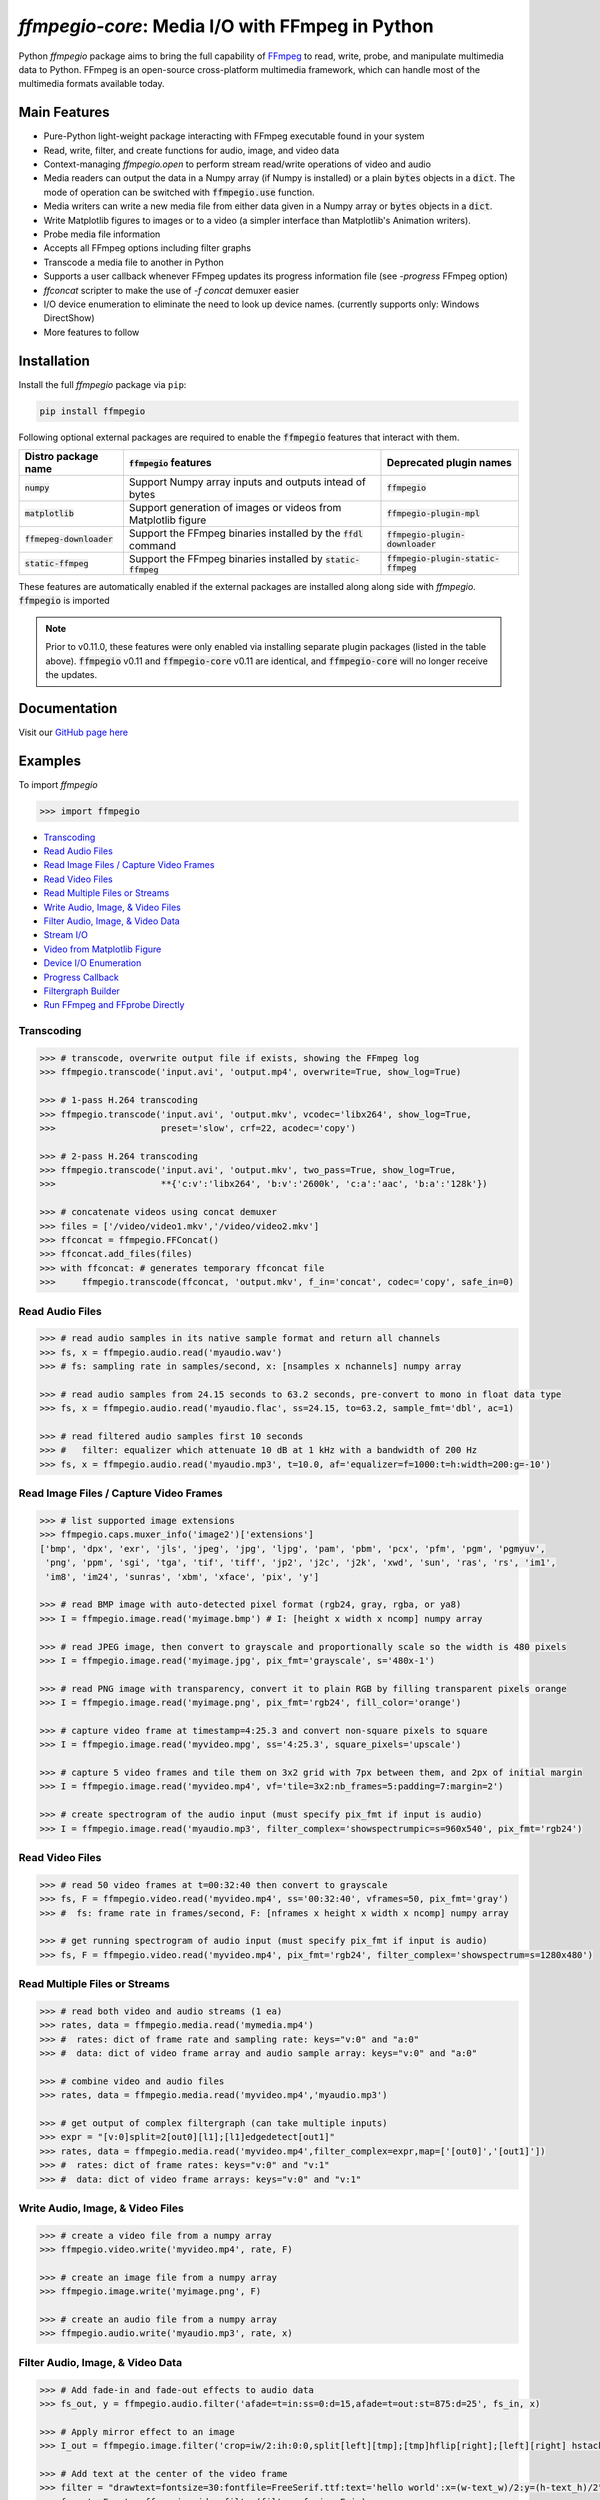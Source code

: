 `ffmpegio-core`: Media I/O with FFmpeg in Python
===================================================

|pypi| |pypi-status| |pypi-pyvers| |github-license| |github-status|

.. |pypi| image:: https://img.shields.io/pypi/v/ffmpegio
  :alt: PyPI
.. |pypi-status| image:: https://img.shields.io/pypi/status/ffmpegio
  :alt: PyPI - Status
.. |pypi-pyvers| image:: https://img.shields.io/pypi/pyversions/ffmpegio
  :alt: PyPI - Python Version
.. |github-license| image:: https://img.shields.io/github/license/python-ffmpegio/python-ffmpegio
  :alt: GitHub License
.. |github-status| image:: https://img.shields.io/github/actions/workflow/status/python-ffmpegio/python-ffmpegio/test_n_pub.yml?branch=main
  :alt: GitHub Workflow Status

Python `ffmpegio` package aims to bring the full capability of `FFmpeg <https://ffmpeg.org>`__
to read, write, probe, and manipulate multimedia data to Python. FFmpeg is an open-source cross-platform 
multimedia framework, which can handle most of the multimedia formats available today.

Main Features
-------------

* Pure-Python light-weight package interacting with FFmpeg executable found in 
  your system
* Read, write, filter, and create functions for audio, image, and video data
* Context-managing `ffmpegio.open` to perform stream read/write operations of video and audio
* Media readers can output the data in a Numpy array (if Numpy is installed) or a plain :code:`bytes` 
  objects in a :code:`dict`. The mode of operation can be switched with :code:`ffmpegio.use` function.
* Media writers can write a new media file from either data given in a Numpy array or :code:`bytes` 
  objects in a :code:`dict`. 
* Write Matplotlib figures to images or to a video (a simpler interface than Matplotlib's Animation writers). 
* Probe media file information
* Accepts all FFmpeg options including filter graphs
* Transcode a media file to another in Python
* Supports a user callback whenever FFmpeg updates its progress information file 
  (see `-progress` FFmpeg option)
* `ffconcat` scripter to make the use of `-f concat` demuxer easier
* I/O device enumeration to eliminate the need to look up device names. (currently supports only: Windows DirectShow)
* More features to follow

Installation
------------

Install the full `ffmpegio` package via ``pip``:

.. code-block:: bash

   pip install ffmpegio

Following optional external packages are required to enable the :code:`ffmpegio` features that interact 
with them.

.. table:: 
  :class: tight-table

  ==========================  ======================================================================== =====================================
  Distro package name         :code:`ffmpegio` features                                                Deprecated plugin names
  ==========================  ======================================================================== =====================================
  :code:`numpy`               Support Numpy array inputs and outputs intead of bytes                   :code:`ffmpegio`
  :code:`matplotlib`          Support generation of images or videos from Matplotlib figure            :code:`ffmpegio-plugin-mpl`
  :code:`ffmepeg-downloader`  Support the FFmpeg binaries installed by the :code:`ffdl` command        :code:`ffmpegio-plugin-downloader`
  :code:`static-ffmpeg`       Support the FFmpeg binaries installed by :code:`static-ffmpeg`           :code:`ffmpegio-plugin-static-ffmpeg`
  ==========================  ======================================================================== =====================================

These features are automatically enabled if the external packages are installed along along side with `ffmpegio`.
:code:`ffmpegio` is imported 

.. note::
  
  Prior to v0.11.0, these features were only enabled via installing separate plugin packages (listed in the table above). 
  :code:`ffmpegio` v0.11 and :code:`ffmpegio-core` v0.11 are identical, and :code:`ffmpegio-core` will no longer receive
  the updates.

Documentation
-------------

Visit our `GitHub page here <https://python-ffmpegio.github.io/python-ffmpegio/>`__

Examples
--------

To import `ffmpegio`

.. code-block:: python

  >>> import ffmpegio

- `Transcoding <transcoding_>`_
- `Read Audio Files <Read Audio Files_>`_
- `Read Image Files / Capture Video Frames <Read Image Files / Capture Video Frames_>`_
- `Read Video Files <Read Video Files_>`_
- `Read Multiple Files or Streams <Read Multiple Files or Streams_>`_
- `Write Audio, Image, & Video Files <Write Audio, Image, & Video Files_>`_
- `Filter Audio, Image, & Video Data <Filter Audio, Image, & Video Data_>`_
- `Stream I/O <Stream I/O_>`_
- `Video from Matplotlib Figure <Video from Matplotlib Figure_>`_
- `Device I/O Enumeration <Device I/O Enumeration_>`_
- `Progress Callback <Progress Callback_>`_
- `Filtergraph Builder`_
- `Run FFmpeg and FFprobe Directly <Run FFmpeg and FFprobe Directly_>`_

Transcoding
^^^^^^^^^^^

.. code-block:: python

  >>> # transcode, overwrite output file if exists, showing the FFmpeg log
  >>> ffmpegio.transcode('input.avi', 'output.mp4', overwrite=True, show_log=True) 

  >>> # 1-pass H.264 transcoding
  >>> ffmpegio.transcode('input.avi', 'output.mkv', vcodec='libx264', show_log=True,
  >>>                    preset='slow', crf=22, acodec='copy') 

  >>> # 2-pass H.264 transcoding
  >>> ffmpegio.transcode('input.avi', 'output.mkv', two_pass=True, show_log=True,
  >>>                    **{'c:v':'libx264', 'b:v':'2600k', 'c:a':'aac', 'b:a':'128k'}) 

  >>> # concatenate videos using concat demuxer
  >>> files = ['/video/video1.mkv','/video/video2.mkv']
  >>> ffconcat = ffmpegio.FFConcat()
  >>> ffconcat.add_files(files)
  >>> with ffconcat: # generates temporary ffconcat file
  >>>     ffmpegio.transcode(ffconcat, 'output.mkv', f_in='concat', codec='copy', safe_in=0)

Read Audio Files
^^^^^^^^^^^^^^^^

.. code-block:: python

  >>> # read audio samples in its native sample format and return all channels
  >>> fs, x = ffmpegio.audio.read('myaudio.wav') 
  >>> # fs: sampling rate in samples/second, x: [nsamples x nchannels] numpy array

  >>> # read audio samples from 24.15 seconds to 63.2 seconds, pre-convert to mono in float data type 
  >>> fs, x = ffmpegio.audio.read('myaudio.flac', ss=24.15, to=63.2, sample_fmt='dbl', ac=1)

  >>> # read filtered audio samples first 10 seconds
  >>> #   filter: equalizer which attenuate 10 dB at 1 kHz with a bandwidth of 200 Hz 
  >>> fs, x = ffmpegio.audio.read('myaudio.mp3', t=10.0, af='equalizer=f=1000:t=h:width=200:g=-10')

Read Image Files / Capture Video Frames
^^^^^^^^^^^^^^^^^^^^^^^^^^^^^^^^^^^^^^^

.. code-block:: python

  >>> # list supported image extensions
  >>> ffmpegio.caps.muxer_info('image2')['extensions']
  ['bmp', 'dpx', 'exr', 'jls', 'jpeg', 'jpg', 'ljpg', 'pam', 'pbm', 'pcx', 'pfm', 'pgm', 'pgmyuv', 
   'png', 'ppm', 'sgi', 'tga', 'tif', 'tiff', 'jp2', 'j2c', 'j2k', 'xwd', 'sun', 'ras', 'rs', 'im1', 
   'im8', 'im24', 'sunras', 'xbm', 'xface', 'pix', 'y']

  >>> # read BMP image with auto-detected pixel format (rgb24, gray, rgba, or ya8)
  >>> I = ffmpegio.image.read('myimage.bmp') # I: [height x width x ncomp] numpy array

  >>> # read JPEG image, then convert to grayscale and proportionally scale so the width is 480 pixels
  >>> I = ffmpegio.image.read('myimage.jpg', pix_fmt='grayscale', s='480x-1')

  >>> # read PNG image with transparency, convert it to plain RGB by filling transparent pixels orange
  >>> I = ffmpegio.image.read('myimage.png', pix_fmt='rgb24', fill_color='orange')

  >>> # capture video frame at timestamp=4:25.3 and convert non-square pixels to square
  >>> I = ffmpegio.image.read('myvideo.mpg', ss='4:25.3', square_pixels='upscale')

  >>> # capture 5 video frames and tile them on 3x2 grid with 7px between them, and 2px of initial margin
  >>> I = ffmpegio.image.read('myvideo.mp4', vf='tile=3x2:nb_frames=5:padding=7:margin=2')

  >>> # create spectrogram of the audio input (must specify pix_fmt if input is audio)
  >>> I = ffmpegio.image.read('myaudio.mp3', filter_complex='showspectrumpic=s=960x540', pix_fmt='rgb24')


Read Video Files
^^^^^^^^^^^^^^^^

.. code-block:: python

  >>> # read 50 video frames at t=00:32:40 then convert to grayscale
  >>> fs, F = ffmpegio.video.read('myvideo.mp4', ss='00:32:40', vframes=50, pix_fmt='gray')
  >>> #  fs: frame rate in frames/second, F: [nframes x height x width x ncomp] numpy array

  >>> # get running spectrogram of audio input (must specify pix_fmt if input is audio)
  >>> fs, F = ffmpegio.video.read('myvideo.mp4', pix_fmt='rgb24', filter_complex='showspectrum=s=1280x480')
  

Read Multiple Files or Streams
^^^^^^^^^^^^^^^^^^^^^^^^^^^^^^

.. code-block:: python

  >>> # read both video and audio streams (1 ea)
  >>> rates, data = ffmpegio.media.read('mymedia.mp4')
  >>> #  rates: dict of frame rate and sampling rate: keys="v:0" and "a:0"
  >>> #  data: dict of video frame array and audio sample array: keys="v:0" and "a:0"

  >>> # combine video and audio files
  >>> rates, data = ffmpegio.media.read('myvideo.mp4','myaudio.mp3')

  >>> # get output of complex filtergraph (can take multiple inputs)
  >>> expr = "[v:0]split=2[out0][l1];[l1]edgedetect[out1]"
  >>> rates, data = ffmpegio.media.read('myvideo.mp4',filter_complex=expr,map=['[out0]','[out1]'])
  >>> #  rates: dict of frame rates: keys="v:0" and "v:1"
  >>> #  data: dict of video frame arrays: keys="v:0" and "v:1"

Write Audio, Image, & Video Files
^^^^^^^^^^^^^^^^^^^^^^^^^^^^^^^^^

.. code-block:: python

  >>> # create a video file from a numpy array
  >>> ffmpegio.video.write('myvideo.mp4', rate, F)

  >>> # create an image file from a numpy array
  >>> ffmpegio.image.write('myimage.png', F)

  >>> # create an audio file from a numpy array
  >>> ffmpegio.audio.write('myaudio.mp3', rate, x)

Filter Audio, Image, & Video Data
^^^^^^^^^^^^^^^^^^^^^^^^^^^^^^^^^

.. code-block:: python

  >>> # Add fade-in and fade-out effects to audio data
  >>> fs_out, y = ffmpegio.audio.filter('afade=t=in:ss=0:d=15,afade=t=out:st=875:d=25', fs_in, x)

  >>> # Apply mirror effect to an image
  >>> I_out = ffmpegio.image.filter('crop=iw/2:ih:0:0,split[left][tmp];[tmp]hflip[right];[left][right] hstack', I_in)

  >>> # Add text at the center of the video frame
  >>> filter = "drawtext=fontsize=30:fontfile=FreeSerif.ttf:text='hello world':x=(w-text_w)/2:y=(h-text_h)/2"
  >>> fs_out, F_out = ffmpegio.video.filter(filter, fs_in, F_in)

Stream I/O
^^^^^^^^^^

.. code-block:: python

  >>> # process video 100 frames at a time and save output as a new video 
  >>> # with the same frame rate
  >>> with ffmpegio.open('myvideo.mp4', 'rv', blocksize=100) as fin,
  >>>      ffmpegio.open('myoutput.mp4', 'wv', rate=fin.rate) as fout:
  >>>     for frames in fin:
  >>>         fout.write(myprocess(frames))

Video from Matplotlib Figure
^^^^^^^^^^^^^^^^^^^^^^^^^^^^

To enable this feature, you must also install :code:`matplotlib`:

.. code-block::

  pip install matplotlib


.. code-block:: python

  >>> # process video 100 frames at a time and save output as a new video 
  >>> # with the same frame rate
  >>> import ffmpegio
  >>> from matplotlib import pyplot as plt
  >>> import numpy as np
  >>> 
  >>> fig, ax = plt.subplots()
  >>> 
  >>> x = np.arange(0, 2*np.pi, 0.01)
  >>> line, = ax.plot(x, np.sin(x))
  >>> 
  >>> interval=20 # delay in milliseconds
  >>> save_count=50 # number of frames
  >>> 
  >>> def animate(i):
  >>>     line.set_ydata(np.sin(x + i / 50))  # update the data.
  >>>     return line
  >>> 
  >>> with ffmpegio.open(
  >>>   "output.mp4", # output file name
  >>>   "wv", # open file in write-video mode
  >>>   1e3/interval, # framerate in frames/second
  >>>   pix_fmt="yuv420p", # specify the pixel format (default is yuv444p)
  >>> ) as f:
  >>>     for n in range(save_count):
  >>>         animate(n) # update figure
  >>>         f.write(fig) # write new frame

Filtergraph Builder
^^^^^^^^^^^^^^^^^^^

.. code-block:: python

   >>> # build complex filtergraph
   >>> from ffmpegio import filtergraph as fgb
   >>>
   >>> v0 = "[0]" >> fgb.trim(start_frame=10, end_frame=20)
   >>> v1 = "[0]" >> fgb.trim(start_frame=30, end_frame=40)
   >>> v3 = "[1]" >> fgb.hflip()
   >>> v2 = (v0 | v1) + fgb.concat(2)
   >>> v5 = (v2|v3) + fgb.overlay(eof_action='repeat') + fgb.drawbox(50, 50, 120, 120, 'red', t=5)
   >>> v5
   <ffmpegio.filtergraph.Graph.Graph object at 0x2a4ef084bd0>
       FFmpeg expression: "[0]trim=start_frame=10:end_frame=20[L0];[0]trim=start_frame=30:end_frame=40[L1];[L0][L1]concat=2[L2];[1]hflip[L3];[L2][L3]overlay=eof_action=repeat,drawbox=50:50:120:120:red:t=5"
       Number of chains: 5
         chain[0]: [0]trim=start_frame=10:end_frame=20[L0];
         chain[1]: [0]trim=start_frame=30:end_frame=40[L1];
         chain[2]: [L0][L1]concat=2[L2];
         chain[3]: [1]hflip[L3];
         chain[4]: [L2][L3]overlay=eof_action=repeat,drawbox=50:50:120:120:red:t=5[UNC0]      
       Available input pads (0): 
       Available output pads: (1): (4, 1, 0)

Device I/O Enumeration
^^^^^^^^^^^^^^^^^^^^^^

.. code-block:: python

  >>> # record 5 minutes of audio from Windows microphone
  >>> fs, x = ffmpegio.audio.read('a:0', f_in='dshow', sample_fmt='dbl', t=300)

  >>> # capture Windows' webcam frame
  >>> with ffmpegio.open('v:0', 'rv', f_in='dshow') as webcam,
  >>>     for frame in webcam:
  >>>         process_frame(frame)

Progress Callback
^^^^^^^^^^^^^^^^^

.. code-block:: python

  >>> import pprint

  >>> # progress callback
  >>> def progress(info, done):
  >>>     pprint(info) # bunch of stats
  >>>     if done:
  >>>        print('video decoding completed')
  >>>     else:
  >>>        return check_cancel_command(): # return True to kill immediately
  
  >>> # can be used in any butch processing
  >>> rate, F = ffmpegio.video.read('myvideo.mp4', progress=progress)

  >>> # as well as for stream processing
  >>> with ffmpegio.open('myvideo.mp4', 'rv', blocksize=100, progress=progress) as fin:
  >>>     for frames in fin:
  >>>         myprocess(frames)

Run FFmpeg and FFprobe Directly
^^^^^^^^^^^^^^^^^^^^^^^^^^^^^^^

.. code-block:: python

  >>> from ffmpegio import ffmpeg, FFprobe, ffmpegprocess
  >>> from subprocess import PIPE

  >>> # call with options as a long string
  >>> ffmpeg('-i input.avi -b:v 64k -bufsize 64k output.avi')

  >>> # or call with list of options
  >>> ffmpeg(['-i', 'input.avi' ,'-r', '24', 'output.avi'])

  >>> # the same for ffprobe
  >>> ffprobe('ffprobe -show_streams -select_streams a INPUT')

  >>> # specify subprocess arguments to capture stdout
  >>> out = ffprobe('ffprobe -of json -show_frames INPUT', 
                    stdout=PIPE, universal_newlines=True).stdout

  >>> # use ffmpegprocess to take advantage of ffmpegio's default behaviors
  >>> out = ffmpegprocess.run({"inputs": [("input.avi", None)],
                               "outputs": [("out1.mp4", None),
                                           ("-", {"f": "rawvideo", "vframes": 1, "pix_fmt": "gray", "an": None})
                              }, capture_log=True)
  >>> print(out.stderr) # print the captured FFmpeg logs (banner text omitted)
  >>> b = out.stdout # width*height bytes of the first frame
